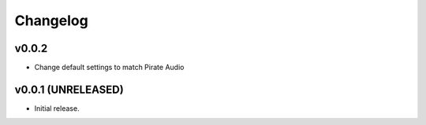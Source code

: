 *********
Changelog
*********


v0.0.2
========================================

- Change default settings to match Pirate Audio


v0.0.1 (UNRELEASED)
========================================

- Initial release.
